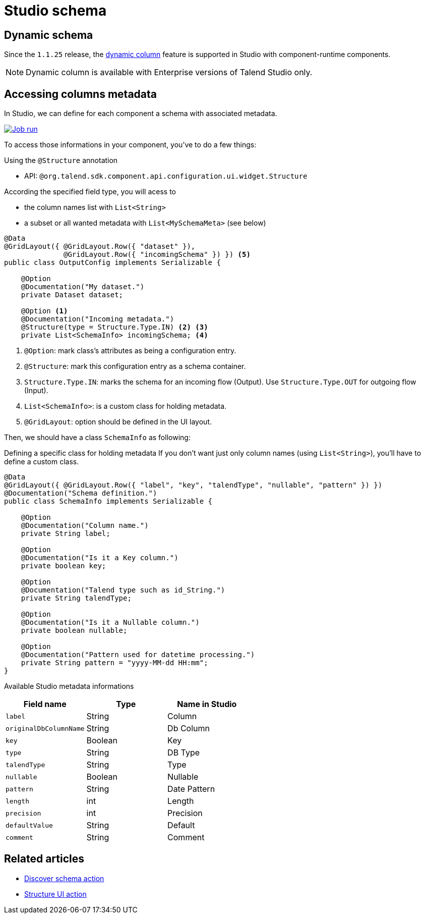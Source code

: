 = Studio schema
:page-partial:
:description: How to access studio's schema in your component.
:keywords: studio, schema, metadata, dynamic, columns

== Dynamic schema

Since the `1.1.25` release, the https://help.talend.com/r/nsbWWUnRtCUlvlMLhaJZsQ/KLZ5B7Qk02XbA~~RvgL3xw[dynamic column] feature is supported in Studio with component-runtime components.

NOTE: Dynamic column is available with Enterprise versions of Talend Studio only.

== Accessing columns metadata

In Studio, we can define for each component a schema with associated metadata.

image::studio_schema.png[Job run,window="_blank",link="https://talend.github.io/component-runtime/main/{page-component-version}/_images/studio_schema.png",70%]

To access those informations in your component, you've to do a few things:

Using the `@Structure` annotation

- API: `@org.talend.sdk.component.api.configuration.ui.widget.Structure`

According the specified field type, you will acess to

- the column names list with `List<String>`
- a subset or all wanted metadata with `List<MySchemaMeta>` (see below)

[source,java]
----
@Data
@GridLayout({ @GridLayout.Row({ "dataset" }),
              @GridLayout.Row({ "incomingSchema" }) }) <5>
public class OutputConfig implements Serializable {

    @Option
    @Documentation("My dataset.")
    private Dataset dataset;

    @Option <1>
    @Documentation("Incoming metadata.")
    @Structure(type = Structure.Type.IN) <2> <3>
    private List<SchemaInfo> incomingSchema; <4>
----


<1> `@Option`: mark class's attributes as being a configuration entry.
<2> `@Structure`: mark this configuration entry as a schema container.
<3> `Structure.Type.IN`: marks the schema for an incoming flow (Output).
     Use `Structure.Type.OUT` for outgoing flow (Input).
<4> `List<SchemaInfo>`: is a custom class for holding metadata.
<5> `@GridLayout`: option should be defined in the UI layout.

Then, we should have a class `SchemaInfo` as following:

Defining a specific class for holding metadata
If you don't want just only column names (using `List<String>`), you'll have to define a custom class.

[source,java]
----
@Data
@GridLayout({ @GridLayout.Row({ "label", "key", "talendType", "nullable", "pattern" }) })
@Documentation("Schema definition.")
public class SchemaInfo implements Serializable {

    @Option
    @Documentation("Column name.")
    private String label;

    @Option
    @Documentation("Is it a Key column.")
    private boolean key;

    @Option
    @Documentation("Talend type such as id_String.")
    private String talendType;

    @Option
    @Documentation("Is it a Nullable column.")
    private boolean nullable;

    @Option
    @Documentation("Pattern used for datetime processing.")
    private String pattern = "yyyy-MM-dd HH:mm";
}
----


Available Studio metadata informations
[options="header",role="table-striped table-hover table-ordered"]
|===
|*Field name*|*Type*|*Name in Studio*
|`label`| String|Column
|``originalDbColumnName``| String|Db Column
|`key`| Boolean|Key
|`type`| String|DB Type
|``talendType``| String|Type
|`nullable`| Boolean|Nullable
|`pattern`| String|Date Pattern
|`length`| int|Length
|`precision`| int|Precision
|``defaultValue``| String|Default
|`comment`| String|Comment

|===

ifeval::["{backend}" == "html5"]
[role="relatedlinks"]
== Related articles
- xref:ref-actions.adoc[Discover schema action]
- xref:ref-actions.adoc[Structure UI action]
endif::[]